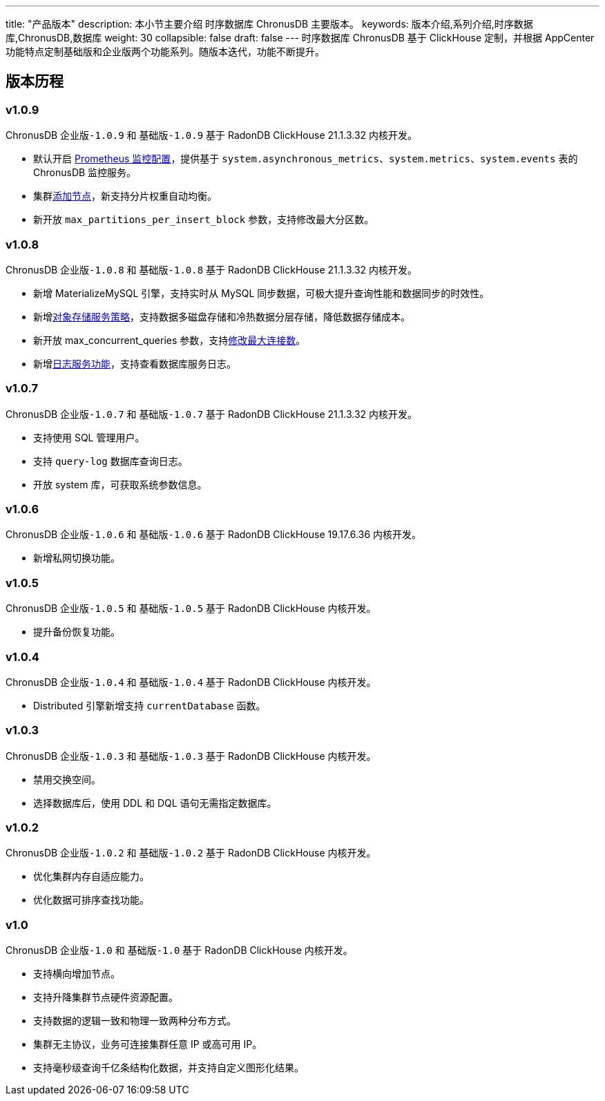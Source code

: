 ---
title: "产品版本"
description: 本小节主要介绍 时序数据库 ChronusDB 主要版本。 
keywords: 版本介绍,系列介绍,时序数据库,ChronusDB,数据库 
weight: 30
collapsible: false
draft: false
---
时序数据库 ChronusDB 基于 ClickHouse 定制，并根据 AppCenter 功能特点定制``基础版``和``企业版``两个功能系列。随版本迭代，功能不断提升。

== 版本历程

=== v1.0.9

ChronusDB `企业版-1.0.9` 和 `基础版-1.0.9` 基于 RadonDB ClickHouse 21.1.3.32 内核开发。

* 默认开启 link:../../manual/metrics_alarm/monitor_prometheus[Prometheus 监控配置]，提供基于 `system.asynchronous_metrics`、`system.metrics`、`system.events` 表的 ChronusDB 监控服务。
* 集群link:../../manual/node_lifecycle/create_node[添加节点]，新支持分片权重自动均衡。
* 新开放 `max_partitions_per_insert_block` 参数，支持修改最大分区数。

=== v1.0.8

ChronusDB `企业版-1.0.8` 和 `基础版-1.0.8` 基于 RadonDB ClickHouse 21.1.3.32 内核开发。

* 新增 MaterializeMySQL 引擎，支持实时从 MySQL 同步数据，可极大提升查询性能和数据同步的时效性。
* 新增link:../../manual/data_storage/storage_info[对象存储服务策略]，支持数据多磁盘存储和冷热数据分层存储，降低数据存储成本。
* 新开放 max_concurrent_queries 参数，支持link:../../manual/config_para/check_para[修改最大连接数]。
* 新增link:../../manual/mgt_log/enable_log_service[日志服务功能]，支持查看数据库服务日志。

=== v1.0.7

ChronusDB `企业版-1.0.7` 和 `基础版-1.0.7` 基于 RadonDB ClickHouse 21.1.3.32 内核开发。

* 支持使用 SQL 管理用户。
* 支持 `query-log` 数据库查询日志。
* 开放 system 库，可获取系统参数信息。

=== v1.0.6

ChronusDB `企业版-1.0.6` 和 `基础版-1.0.6` 基于 RadonDB ClickHouse 19.17.6.36 内核开发。

* 新增私网切换功能。

=== v1.0.5

ChronusDB `企业版-1.0.5` 和 `基础版-1.0.5` 基于 RadonDB ClickHouse 内核开发。

* 提升备份恢复功能。

=== v1.0.4

ChronusDB `企业版-1.0.4` 和 `基础版-1.0.4` 基于 RadonDB ClickHouse 内核开发。

* Distributed 引擎新增支持 `currentDatabase` 函数。

=== v1.0.3

ChronusDB `企业版-1.0.3` 和 `基础版-1.0.3` 基于 RadonDB ClickHouse 内核开发。

* 禁用交换空间。
* 选择数据库后，使用 DDL 和 DQL 语句无需指定数据库。

=== v1.0.2

ChronusDB `企业版-1.0.2` 和 `基础版-1.0.2` 基于 RadonDB ClickHouse 内核开发。

* 优化集群内存自适应能力。
* 优化数据可排序查找功能。

=== v1.0

ChronusDB `企业版-1.0` 和 `基础版-1.0` 基于 RadonDB ClickHouse 内核开发。

* 支持横向增加节点。
* 支持升降集群节点硬件资源配置。
* 支持数据的逻辑一致和物理一致两种分布方式。
* 集群无主协议，业务可连接集群任意 IP 或高可用 IP。
* 支持毫秒级查询千亿条结构化数据，并支持自定义图形化结果。
